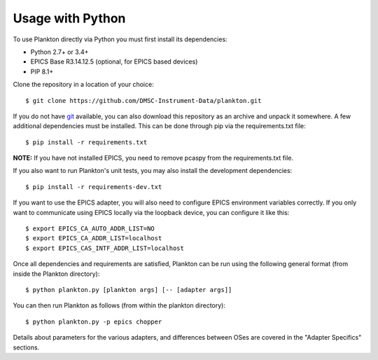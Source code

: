 Usage with Python
-----------------

To use Plankton directly via Python you must first install its
dependencies:

-  Python 2.7+ or 3.4+
-  EPICS Base R3.14.12.5 (optional, for EPICS based devices)
-  PIP 8.1+

Clone the repository in a location of your choice:

::

    $ git clone https://github.com/DMSC-Instrument-Data/plankton.git

If you do not have `git <https://git-scm.com/>`__ available, you can
also download this repository as an archive and unpack it somewhere. A
few additional dependencies must be installed. This can be done through
pip via the requirements.txt file:

::

    $ pip install -r requirements.txt

**NOTE:** If you have not installed EPICS, you need to remove pcaspy
from the requirements.txt file.

If you also want to run Plankton's unit tests, you may also install the
development dependencies:

::

    $ pip install -r requirements-dev.txt

If you want to use the EPICS adapter, you will also need to configure
EPICS environment variables correctly. If you only want to communicate
using EPICS locally via the loopback device, you can configure it like
this:

::

    $ export EPICS_CA_AUTO_ADDR_LIST=NO
    $ export EPICS_CA_ADDR_LIST=localhost
    $ export EPICS_CAS_INTF_ADDR_LIST=localhost

Once all dependencies and requirements are satisfied, Plankton can be
run using the following general format (from inside the Plankton
directory):

::

    $ python plankton.py [plankton args] [-- [adapter args]]

You can then run Plankton as follows (from within the plankton
directory):

::

    $ python plankton.py -p epics chopper

Details about parameters for the various adapters, and differences
between OSes are covered in the "Adapter Specifics" sections.
